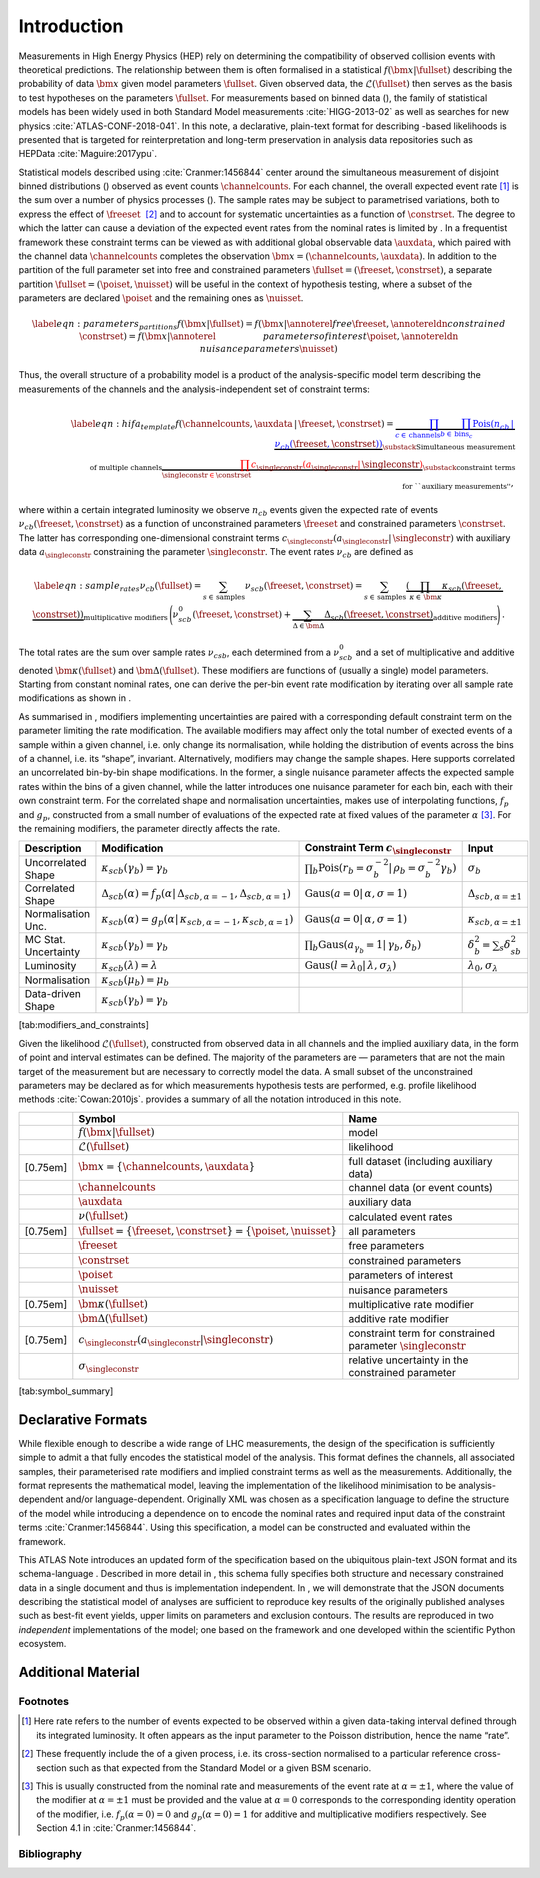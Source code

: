 .. _sec:intro:

Introduction
============

Measurements in High Energy Physics (HEP) rely on determining the
compatibility of observed collision events with theoretical predictions.
The relationship between them is often formalised in a statistical
:math:`f(\bm{x}|\fullset)` describing the probability of data
:math:`\bm{x}` given model parameters :math:`\fullset`. Given observed
data, the :math:`\mathcal{L}(\fullset)` then serves as the basis to test
hypotheses on the parameters \ :math:`\fullset`. For measurements based
on binned data (), the family of statistical models has been widely used
in both Standard Model measurements :cite:`HIGG-2013-02` as
well as searches for new
physics :cite:`ATLAS-CONF-2018-041`. In this note, a
declarative, plain-text format for describing -based likelihoods is
presented that is targeted for reinterpretation and long-term
preservation in analysis data repositories such as
HEPData :cite:`Maguire:2017ypu`.

Statistical models described using :cite:`Cranmer:1456844`
center around the simultaneous measurement of disjoint binned
distributions () observed as event counts :math:`\channelcounts`. For
each channel, the overall expected event rate [1]_ is the sum over a
number of physics processes (). The sample rates may be subject to
parametrised variations, both to express the effect of
:math:`\freeset`  [2]_ and to account for systematic uncertainties as a
function of :math:`\constrset`. The degree to which the latter can cause
a deviation of the expected event rates from the nominal rates is
limited by . In a frequentist framework these constraint terms can be
viewed as with additional global observable data :math:`\auxdata`, which
paired with the channel data :math:`\channelcounts` completes the
observation :math:`\bm{x} =
(\channelcounts,\auxdata)`. In addition to the partition of the full
parameter set into free and constrained parameters :math:`\fullset =
(\freeset,\constrset)`, a separate partition :math:`\fullset =
(\poiset,\nuisset)` will be useful in the context of hypothesis testing,
where a subset of the parameters are declared :math:`\poiset` and the
remaining ones as :math:`\nuisset`.

.. math::

   \label{eqn:parameters_partitions}
    f(\bm{x}|\fullset) = f(\bm{x}|\annoterel{free}{\freeset},\annotereldn{constrained\hspace{1cm}}{\constrset}) = f(\bm{x}|\annoterel{\hspace{2cm}parameters of interest}{\poiset},\annotereldn{\hspace{1cm}nuisance parameters}{\nuisset})

Thus, the overall structure of a probability model is a product of the
analysis-specific model term describing the measurements of the channels
and the analysis-independent set of constraint terms:

.. math::

   \label{eqn:hifa_template}
    f(\channelcounts, \auxdata \,|\,\freeset,\constrset) = \underbrace{\color{blue}{\prod_{c\in\mathrm{\,channels}} \prod_{b \in \mathrm{\,bins}_c}\textrm{Pois}\left(n_{cb} \,\middle|\, \nu_{cb}\left(\freeset,\constrset\right)\right)}}_{\substack{\text{Simultaneous measurement}\\%
      \text{of multiple channels}}} \underbrace{\color{red}{\prod_{\singleconstr \in \constrset} c_{\singleconstr}(a_{\singleconstr} |\, \singleconstr)}}_{\substack{\text{constraint terms}\\%
      \text{for ``auxiliary measurements''}}},

where within a certain integrated luminosity we observe :math:`n_{cb}`
events given the expected rate of events
:math:`\nu_{cb}(\freeset,\constrset)` as a function of unconstrained
parameters :math:`\freeset` and constrained parameters
:math:`\constrset`. The latter has corresponding one-dimensional
constraint terms
:math:`c_\singleconstr(a_\singleconstr|\,\singleconstr)` with auxiliary
data :math:`a_\singleconstr` constraining the parameter
:math:`\singleconstr`. The event rates :math:`\nu_{cb}` are defined as

.. math::

   \label{eqn:sample_rates}
    \nu_{cb}\left(\fullset\right) = \sum_{s\in\mathrm{\,samples}} \nu_{scb}\left(\freeset,\constrset\right) = \sum_{s\in\mathrm{\,samples}}\underbrace{\left(\prod_{\kappa\in\,\bm{\kappa}} \kappa_{scb}\left(\freeset,\constrset\right)\right)}_{\text{multiplicative modifiers}}\, \Bigg(\nu_{scb}^0\left(\freeset, \constrset\right) + \underbrace{\sum_{\Delta\in\bm{\Delta}} \Delta_{scb}\left(\freeset,\constrset\right)}_{\text{additive modifiers}}\Bigg)\,.

The total rates are the sum over sample rates :math:`\nu_{csb}`, each
determined from a :math:`\nu_{scb}^0` and a set of multiplicative and
additive denoted :math:`\bm{\kappa}(\fullset)` and
:math:`\bm{\Delta}(\fullset)`. These modifiers are functions of (usually
a single) model parameters. Starting from constant nominal rates, one
can derive the per-bin event rate modification by iterating over all
sample rate modifications as shown in .

As summarised in , modifiers implementing uncertainties are paired with
a corresponding default constraint term on the parameter limiting the
rate modification. The available modifiers may affect only the total
number of exected events of a sample within a given channel, i.e. only
change its normalisation, while holding the distribution of events
across the bins of a channel, i.e. its “shape”, invariant.
Alternatively, modifiers may change the sample shapes. Here supports
correlated an uncorrelated bin-by-bin shape modifications. In the
former, a single nuisance parameter affects the expected sample rates
within the bins of a given channel, while the latter introduces one
nuisance parameter for each bin, each with their own constraint term.
For the correlated shape and normalisation uncertainties, makes use of
interpolating functions, :math:`f_p` and :math:`g_p`, constructed from a
small number of evaluations of the expected rate at fixed values of the
parameter :math:`\alpha`\  [3]_. For the remaining modifiers, the
parameter directly affects the rate.

==================== ============================================================================================================= ===================================================================================================== ================================
Description          Modification                                                                                                  Constraint Term :math:`c_\singleconstr`                                                               Input
==================== ============================================================================================================= ===================================================================================================== ================================
Uncorrelated Shape   :math:`\kappa_{scb}(\gamma_b) = \gamma_b`                                                                     :math:`\prod_b \mathrm{Pois}\left(r_b = \sigma_b^{-2}\middle|\,\rho_b = \sigma_b^{-2}\gamma_b\right)` :math:`\sigma_{b}`
Correlated Shape     :math:`\Delta_{scb}(\alpha) = f_p\left(\alpha\middle|\,\Delta_{scb,\alpha=-1},\Delta_{scb,\alpha = 1}\right)` :math:`\displaystyle\mathrm{Gaus}\left(a = 0\middle|\,\alpha,\sigma = 1\right)`                       :math:`\Delta_{scb,\alpha=\pm1}`
Normalisation Unc.   :math:`\kappa_{scb}(\alpha) = g_p\left(\alpha\middle|\,\kappa_{scb,\alpha=-1},\kappa_{scb,\alpha=1}\right)`   :math:`\displaystyle\mathrm{Gaus}\left(a = 0\middle|\,\alpha,\sigma = 1\right)`                       :math:`\kappa_{scb,\alpha=\pm1}`
MC Stat. Uncertainty :math:`\kappa_{scb}(\gamma_b) = \gamma_b`                                                                     :math:`\prod_b \mathrm{Gaus}\left(a_{\gamma_b} = 1\middle|\,\gamma_b,\delta_b\right)`                 :math:`\delta_b^2 = \sum_s\delta^2_{sb}`
Luminosity           :math:`\kappa_{scb}(\lambda) = \lambda`                                                                       :math:`\displaystyle\mathrm{Gaus}\left(l = \lambda_0\middle|\,\lambda,\sigma_\lambda\right)`          :math:`\lambda_0,\sigma_\lambda`
Normalisation        :math:`\kappa_{scb}(\mu_b) = \mu_b`
Data-driven Shape    :math:`\kappa_{scb}(\gamma_b) = \gamma_b`
==================== ============================================================================================================= ===================================================================================================== ================================

[tab:modifiers_and_constraints]

Given the likelihood :math:`\mathcal{L}(\fullset)`, constructed from
observed data in all channels and the implied auxiliary data, in the
form of point and interval estimates can be defined. The majority of the
parameters are — parameters that are not the main target of the
measurement but are necessary to correctly model the data. A small
subset of the unconstrained parameters may be declared as for which
measurements hypothesis tests are performed, e.g. profile likelihood
methods :cite:`Cowan:2010js`. provides a summary of all the
notation introduced in this note.

======== =================================================================== ===============================================================
\        Symbol                                                              Name
======== =================================================================== ===============================================================
\        :math:`f(\bm{x} | \fullset)`                                        model
\        :math:`\mathcal{L}(\fullset)`                                       likelihood
[0.75em] :math:`\bm{x} = \{\channelcounts, \auxdata\}`                       full dataset (including auxiliary data)
\        :math:`\channelcounts`                                              channel data (or event counts)
\        :math:`\auxdata`                                                    auxiliary data
\        :math:`\nu(\fullset)`                                               calculated event rates
[0.75em] :math:`\fullset = \{\freeset, \constrset\} = \{\poiset, \nuisset\}` all parameters
\        :math:`\freeset`                                                    free parameters
\        :math:`\constrset`                                                  constrained parameters
\        :math:`\poiset`                                                     parameters of interest
\        :math:`\nuisset`                                                    nuisance parameters
[0.75em] :math:`\bm{\kappa}(\fullset)`                                       multiplicative rate modifier
\        :math:`\bm{\Delta}(\fullset)`                                       additive rate modifier
[0.75em] :math:`c_\singleconstr(a_\singleconstr | \singleconstr)`            constraint term for constrained parameter :math:`\singleconstr`
\        :math:`\sigma_\singleconstr`                                        relative uncertainty in the constrained parameter
======== =================================================================== ===============================================================

[tab:symbol_summary]

Declarative Formats
-------------------

While flexible enough to describe a wide range of LHC measurements, the
design of the specification is sufficiently simple to admit a that fully
encodes the statistical model of the analysis. This format defines the
channels, all associated samples, their parameterised rate modifiers and
implied constraint terms as well as the measurements. Additionally, the
format represents the mathematical model, leaving the implementation of
the likelihood minimisation to be analysis-dependent and/or
language-dependent. Originally XML was chosen as a specification
language to define the structure of the model while introducing a
dependence on to encode the nominal rates and required input data of the
constraint terms :cite:`Cranmer:1456844`. Using this
specification, a model can be constructed and evaluated within the
framework.

This ATLAS Note introduces an updated form of the specification based on
the ubiquitous plain-text JSON format and its schema-language .
Described in more detail in , this schema fully specifies both structure
and necessary constrained data in a single document and thus is
implementation independent. In , we will demonstrate that the JSON
documents describing the statistical model of analyses are sufficient to
reproduce key results of the originally published analyses such as
best-fit event yields, upper limits on parameters and exclusion
contours. The results are reproduced in two *independent*
implementations of the model; one based on the framework and one
developed within the scientific Python ecosystem.

Additional Material
-------------------

Footnotes
~~~~~~~~~

.. [1]
   Here rate refers to the number of events expected to be observed
   within a given data-taking interval defined through its integrated
   luminosity. It often appears as the input parameter to the Poisson
   distribution, hence the name “rate”.

.. [2]
   These frequently include the of a given process, i.e. its cross-section
   normalised to a particular reference cross-section such as that expected
   from the Standard Model or a given BSM scenario.

.. [3]
   This is usually constructed from the nominal rate and measurements of the
   event rate at :math:`\alpha=\pm1`, where the value of the modifier at
   :math:`\alpha=\pm1` must be provided and the value at :math:`\alpha=0`
   corresponds to the corresponding identity operation of the modifier, i.e.
   :math:`f_{p}(\alpha=0) = 0` and :math:`g_{p}(\alpha = 0)=1` for additive and
   multiplicative modifiers respectively. See Section 4.1
   in :cite:`Cranmer:1456844`.

Bibliography
~~~~~~~~~~~~

.. bibliography:: bib/docs.bib
   :style: plain
